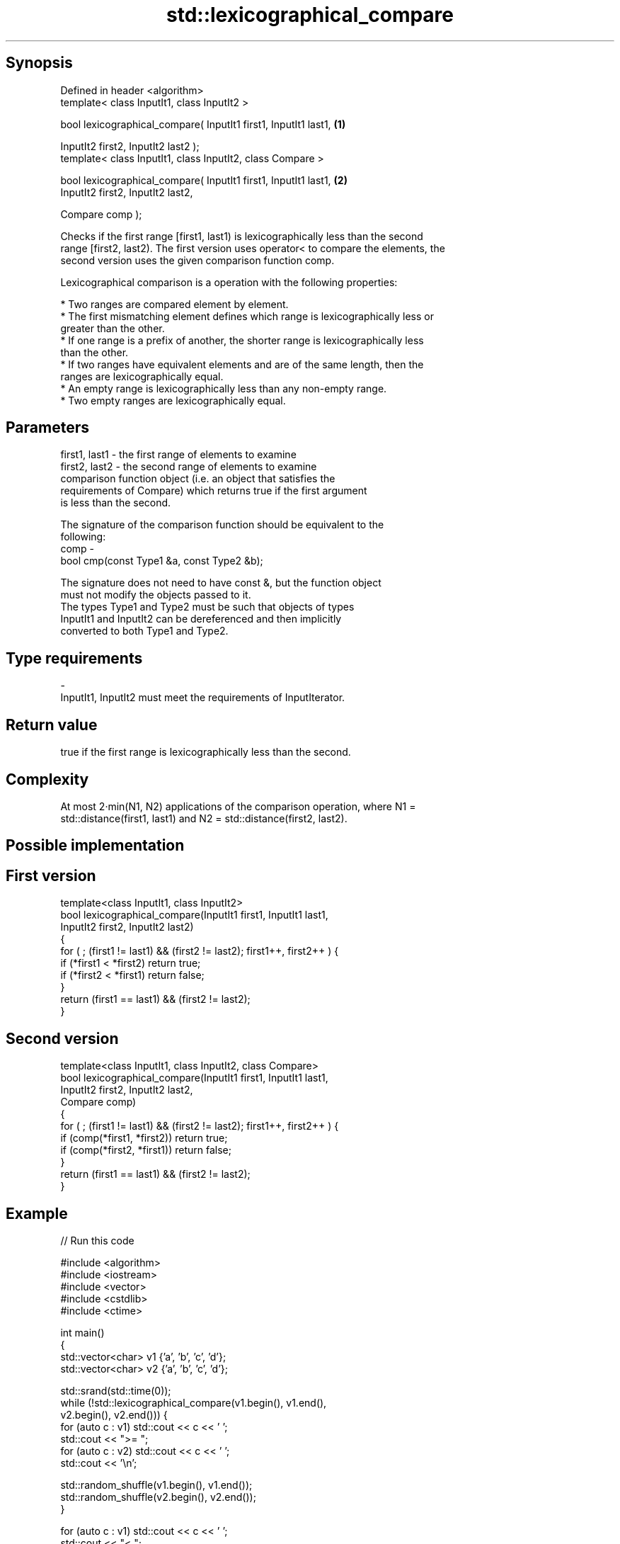 .TH std::lexicographical_compare 3 "Sep  4 2015" "2.0 | http://cppreference.com" "C++ Standard Libary"
.SH Synopsis
   Defined in header <algorithm>
   template< class InputIt1, class InputIt2 >

   bool lexicographical_compare( InputIt1 first1, InputIt1 last1, \fB(1)\fP

   InputIt2 first2, InputIt2 last2 );
   template< class InputIt1, class InputIt2, class Compare >

   bool lexicographical_compare( InputIt1 first1, InputIt1 last1, \fB(2)\fP
   InputIt2 first2, InputIt2 last2,

   Compare comp );

   Checks if the first range [first1, last1) is lexicographically less than the second
   range [first2, last2). The first version uses operator< to compare the elements, the
   second version uses the given comparison function comp.

   Lexicographical comparison is a operation with the following properties:

     * Two ranges are compared element by element.
     * The first mismatching element defines which range is lexicographically less or
       greater than the other.
     * If one range is a prefix of another, the shorter range is lexicographically less
       than the other.
     * If two ranges have equivalent elements and are of the same length, then the
       ranges are lexicographically equal.
     * An empty range is lexicographically less than any non-empty range.
     * Two empty ranges are lexicographically equal.

.SH Parameters

   first1, last1 - the first range of elements to examine
   first2, last2 - the second range of elements to examine
                   comparison function object (i.e. an object that satisfies the
                   requirements of Compare) which returns true if the first argument
                   is less than the second.

                   The signature of the comparison function should be equivalent to the
                   following:
   comp          -
                   bool cmp(const Type1 &a, const Type2 &b);

                   The signature does not need to have const &, but the function object
                   must not modify the objects passed to it.
                   The types Type1 and Type2 must be such that objects of types
                   InputIt1 and InputIt2 can be dereferenced and then implicitly
                   converted to both Type1 and Type2. 
.SH Type requirements
   -
   InputIt1, InputIt2 must meet the requirements of InputIterator.

.SH Return value

   true if the first range is lexicographically less than the second.

.SH Complexity

   At most 2·min(N1, N2) applications of the comparison operation, where N1 =
   std::distance(first1, last1) and N2 = std::distance(first2, last2).

.SH Possible implementation

.SH First version
   template<class InputIt1, class InputIt2>
   bool lexicographical_compare(InputIt1 first1, InputIt1 last1,
                                InputIt2 first2, InputIt2 last2)
   {
       for ( ; (first1 != last1) && (first2 != last2); first1++, first2++ ) {
           if (*first1 < *first2) return true;
           if (*first2 < *first1) return false;
       }
       return (first1 == last1) && (first2 != last2);
   }
.SH Second version
   template<class InputIt1, class InputIt2, class Compare>
   bool lexicographical_compare(InputIt1 first1, InputIt1 last1,
                                InputIt2 first2, InputIt2 last2,
                                Compare comp)
   {
       for ( ; (first1 != last1) && (first2 != last2); first1++, first2++ ) {
           if (comp(*first1, *first2)) return true;
           if (comp(*first2, *first1)) return false;
       }
       return (first1 == last1) && (first2 != last2);
   }

.SH Example

   
// Run this code

 #include <algorithm>
 #include <iostream>
 #include <vector>
 #include <cstdlib>
 #include <ctime>

 int main()
 {
     std::vector<char> v1 {'a', 'b', 'c', 'd'};
     std::vector<char> v2 {'a', 'b', 'c', 'd'};

     std::srand(std::time(0));
     while (!std::lexicographical_compare(v1.begin(), v1.end(),
                                          v2.begin(), v2.end())) {
         for (auto c : v1) std::cout << c << ' ';
         std::cout << ">= ";
         for (auto c : v2) std::cout << c << ' ';
         std::cout << '\\n';

         std::random_shuffle(v1.begin(), v1.end());
         std::random_shuffle(v2.begin(), v2.end());
     }

     for (auto c : v1) std::cout << c << ' ';
     std::cout << "< ";
     for (auto c : v2) std::cout << c << ' ';
     std::cout << '\\n';
 }

.SH Possible output:

 a b c d >= a b c d
 d a b c >= c b d a
 b d a c >= a d c b
 a c d b < c d a b

.SH See also

                                                        determines if two sets of
   equal                                                elements are the same
                                                        \fI(function template)\fP
   std::experimental::parallel::lexicographical_compare parallelized version of
   (parallelism TS)                                     std::lexicographical_compare
                                                        \fI(function template)\fP
